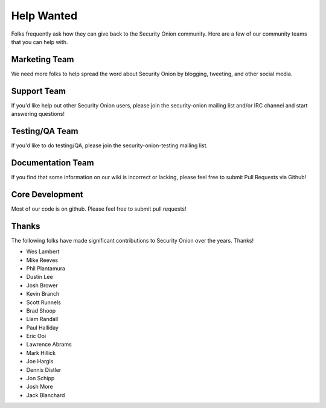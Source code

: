 Help Wanted
===========

Folks frequently ask how they can give back to the Security Onion
community. Here are a few of our community teams that you can help with.

Marketing Team
--------------

We need more folks to help spread the word about Security Onion by
blogging, tweeting, and other social media.

Support Team
------------

If you'd like help out other Security Onion users, please join the
security-onion mailing list and/or IRC channel and start answering
questions!

Testing/QA Team
---------------

If you'd like to do testing/QA, please join the security-onion-testing
mailing list.

Documentation Team
------------------

If you find that some information on our wiki is incorrect or lacking,
please feel free to submit Pull Requests via Github!

Core Development
----------------

Most of our code is on github. Please feel free to submit pull requests!

Thanks
------

The following folks have made significant contributions to Security Onion over the years. Thanks!

-  Wes Lambert
-  Mike Reeves
-  Phil Plantamura
-  Dustin Lee
-  Josh Brower
-  Kevin Branch
-  Scott Runnels
-  Brad Shoop
-  Liam Randall
-  Paul Halliday
-  Eric Ooi
-  Lawrence Abrams
-  Mark Hillick
-  Joe Hargis
-  Dennis Distler
-  Jon Schipp
-  Josh More
-  Jack Blanchard
